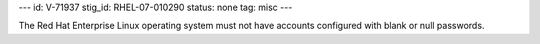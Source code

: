 ---
id: V-71937
stig_id: RHEL-07-010290
status: none
tag: misc
---

The Red Hat Enterprise Linux operating system must not have accounts configured with blank or null passwords.
